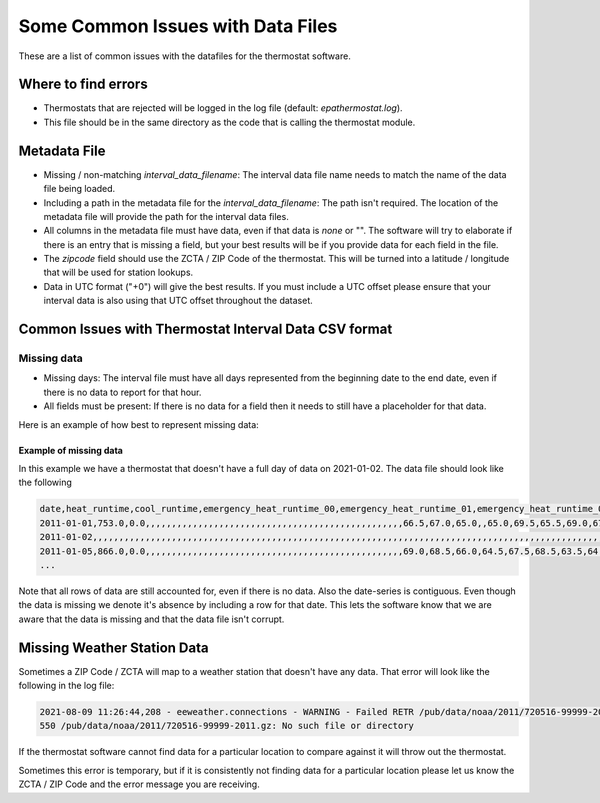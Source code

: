 Some Common Issues with Data Files
==================================

.. _common-issues-data-files:

These are a list of common issues with the datafiles for the thermostat software.

Where to find errors
--------------------

- Thermostats that are rejected will be logged in the log file (default: `epathermostat.log`).
- This file should be in the same directory as the code that is calling the thermostat module.

.. _metadata-data:

Metadata File
-------------

- Missing / non-matching `interval_data_filename`: The interval data file name needs to match the name of the data file being loaded.
- Including a path in the metadata file for the `interval_data_filename`: The path isn't required. The location of the metadata file will provide the path for the interval data files.
- All columns in the metadata file must have data, even if that data is `none` or "". The software will try to elaborate if there is an entry that is missing a field, but your best results will be if you provide data for each field in the file.
- The `zipcode` field should use the ZCTA / ZIP Code of the thermostat. This will be turned into a latitude / longitude that will be used for station lookups.
- Data in UTC format ("+0") will give the best results. If you must include a UTC offset please ensure that your interval data is also using that UTC offset throughout the dataset.

Common Issues with Thermostat Interval Data CSV format
------------------------------------------------------

Missing data
############

- Missing days: The interval file must have all days represented from the beginning date to the end date, even if there is no data to report for that hour.
- All fields must be present: If there is no data for a field then it needs to still have a placeholder for that data.

Here is an example of how best to represent missing data:

Example of missing data
```````````````````````

In this example we have a thermostat that doesn't have a full day of data on 2021-01-02. The data file should look like the following

.. code-block:: console

   date,heat_runtime,cool_runtime,emergency_heat_runtime_00,emergency_heat_runtime_01,emergency_heat_runtime_02,emergency_heat_runtime_03,emergency_heat_runtime_04,emergency_heat_runtime_05,emergency_heat_runtime_06,emergency_heat_runtime_07,emergency_heat_runtime_08,emergency_heat_runtime_09,emergency_heat_runtime_10,emergency_heat_runtime_11,emergency_heat_runtime_12,emergency_heat_runtime_13,emergency_heat_runtime_14,emergency_heat_runtime_15,emergency_heat_runtime_16,emergency_heat_runtime_17,emergency_heat_runtime_18,emergency_heat_runtime_19,emergency_heat_runtime_20,emergency_heat_runtime_21,emergency_heat_runtime_22,emergency_heat_runtime_23,auxiliary_heat_runtime_00,auxiliary_heat_runtime_01,auxiliary_heat_runtime_02,auxiliary_heat_runtime_03,auxiliary_heat_runtime_04,auxiliary_heat_runtime_05,auxiliary_heat_runtime_06,auxiliary_heat_runtime_07,auxiliary_heat_runtime_08,auxiliary_heat_runtime_09,auxiliary_heat_runtime_10,auxiliary_heat_runtime_11,auxiliary_heat_runtime_12,auxiliary_heat_runtime_13,auxiliary_heat_runtime_14,auxiliary_heat_runtime_15,auxiliary_heat_runtime_16,auxiliary_heat_runtime_17,auxiliary_heat_runtime_18,auxiliary_heat_runtime_19,auxiliary_heat_runtime_20,auxiliary_heat_runtime_21,auxiliary_heat_runtime_22,auxiliary_heat_runtime_23,heating_setpoint_00,heating_setpoint_01,heating_setpoint_02,heating_setpoint_03,heating_setpoint_04,heating_setpoint_05,heating_setpoint_06,heating_setpoint_07,heating_setpoint_08,heating_setpoint_09,heating_setpoint_10,heating_setpoint_11,heating_setpoint_12,heating_setpoint_13,heating_setpoint_14,heating_setpoint_15,heating_setpoint_16,heating_setpoint_17,heating_setpoint_18,heating_setpoint_19,heating_setpoint_20,heating_setpoint_21,heating_setpoint_22,heating_setpoint_23,cooling_setpoint_00,cooling_setpoint_01,cooling_setpoint_02,cooling_setpoint_03,cooling_setpoint_04,cooling_setpoint_05,cooling_setpoint_06,cooling_setpoint_07,cooling_setpoint_08,cooling_setpoint_09,cooling_setpoint_10,cooling_setpoint_11,cooling_setpoint_12,cooling_setpoint_13,cooling_setpoint_14,cooling_setpoint_15,cooling_setpoint_16,cooling_setpoint_17,cooling_setpoint_18,cooling_setpoint_19,cooling_setpoint_20,cooling_setpoint_21,cooling_setpoint_22,cooling_setpoint_23,temp_in_00,temp_in_01,temp_in_02,temp_in_03,temp_in_04,temp_in_05,temp_in_06,temp_in_07,temp_in_08,temp_in_09,temp_in_10,temp_in_11,temp_in_12,temp_in_13,temp_in_14,temp_in_15,temp_in_16,temp_in_17,temp_in_18,temp_in_19,temp_in_20,temp_in_21,temp_in_22,temp_in_23
   2011-01-01,753.0,0.0,,,,,,,,,,,,,,,,,,,,,,,,,,,,,,,,,,,,,,,,,,,,,,,,,66.5,67.0,65.0,,65.0,69.5,65.5,69.0,67.0,66.5,65.0,64.0,65.5,,67.5,,68.0,65.0,68.0,64.5,65.0,,66.5,,81.0,,77.0,78.0,77.5,,76.0,79.0,75.5,,76.5,80.0,77.5,79.5,,,,71.5,79.5,73.0,78.5,74.5,79.5,79.0,66.5,67.0,,66.5,67.5,68.5,64.0,69.5,67.0,66.5,66.5,65.0,,65.0,67.5,66.5,,66.5,,63.5,65.0,63.0,66.5,
   2011-01-02,,,,,,,,,,,,,,,,,,,,,,,,,,,,,,,,,,,,,,,,,,,,,,,,,,,,,,,,,,,,,,,,,,,,,,,,,,,,,,,,,,,,,,,,,,,,,,,,,,,,,,,,,,,,,,,,,,,,,,,,,,
   2011-01-05,866.0,0.0,,,,,,,,,,,,,,,,,,,,,,,,,,,,,,,,,,,,,,,,,,,,,,,,,69.0,68.5,66.0,64.5,67.5,68.5,63.5,64.5,64.0,,,69.5,69.5,69.0,65.0,66.5,63.5,68.5,67.0,67.0,,62.5,66.5,68.5,75.0,,,75.5,77.0,77.5,73.5,75.5,74.5,77.5,78.0,78.0,,79.5,76.5,77.5,78.0,78.0,76.0,77.5,77.0,76.0,77.0,78.0,68.5,69.0,66.0,65.5,67.5,68.5,65.0,65.5,65.0,67.0,65.0,,67.5,71.0,66.0,67.5,,68.0,66.5,67.5,65.0,61.5,67.0,71.0
   ...

Note that all rows of data are still accounted for, even if there is no data. Also the date-series is contiguous. Even though the data is missing we denote it's absence by including a row for that date. This lets the software know that we are aware that the data is missing and that the data file isn't corrupt.

Missing Weather Station Data
----------------------------

Sometimes a ZIP Code / ZCTA will map to a weather station that doesn't have any data. That error will look like the following in the log file:

.. code-block:: console

   2021-08-09 11:26:44,208 - eeweather.connections - WARNING - Failed RETR /pub/data/noaa/2011/720516-99999-2011.gz:
   550 /pub/data/noaa/2011/720516-99999-2011.gz: No such file or directory

If the thermostat software cannot find data for a particular location to compare against it will throw out the thermostat.

Sometimes this error is temporary, but if it is consistently not finding data for a particular location please let us know the ZCTA / ZIP Code and the error message you are receiving.
